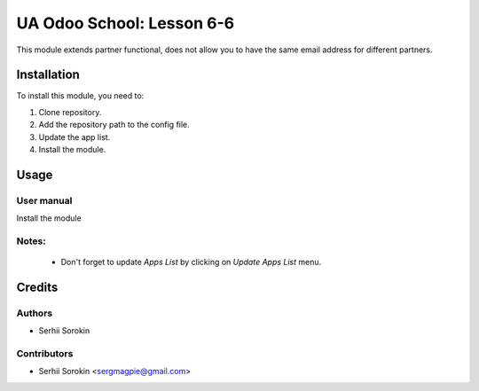 ==========================
UA Odoo School: Lesson 6-6
==========================

This module extends partner functional, does not allow you to have the same email address for different partners.


Installation
============

To install this module, you need to:

#. Clone repository.
#. Add the repository path to the config file.
#. Update the app list.
#. Install the module.


Usage
=====

User manual
-----------

Install the module

Notes:
------

  - Don't forget to update `Apps List` by clicking on `Update Apps List` menu.

Credits
=======

Authors
-------

* Serhii Sorokin

Contributors
------------

* Serhii Sorokin <sergmagpie@gmail.com>
